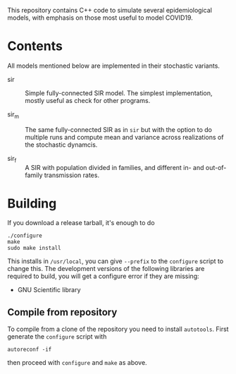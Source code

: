
This repository contains C++ code to simulate several epidemiological
models, with emphasis on those most useful to model COVID19.


* Contents

All models mentioned below are implemented in their stochastic
variants.

 - sir :: Simple fully-connected SIR model.  The simplest
   implementation, mostly useful as check for other programs.

 - sir_m :: The same fully-connected SIR as in =sir= but with the
   option to do multiple runs and compute mean and variance across
   realizations of the stochastic dynamcis.

 - sir_f :: A SIR with population divided in families, and different
   in- and out-of-family transmission rates.


* Building

If you download a release tarball, it's enough to do

: ./configure
: make
: sudo make install

This installs in =/usr/local=, you can give =--prefix= to the
~configure~ script to change this.  The development versions of the
following libraries are required to build, you will get a configure
error if they are missing:

 - GNU Scientific library

** Compile from repository

To compile from a clone of the repository you need to install
=autotools=.  First generate the ~configure~ script with

: autoreconf -if

then proceed with ~configure~ and ~make~ as above.
